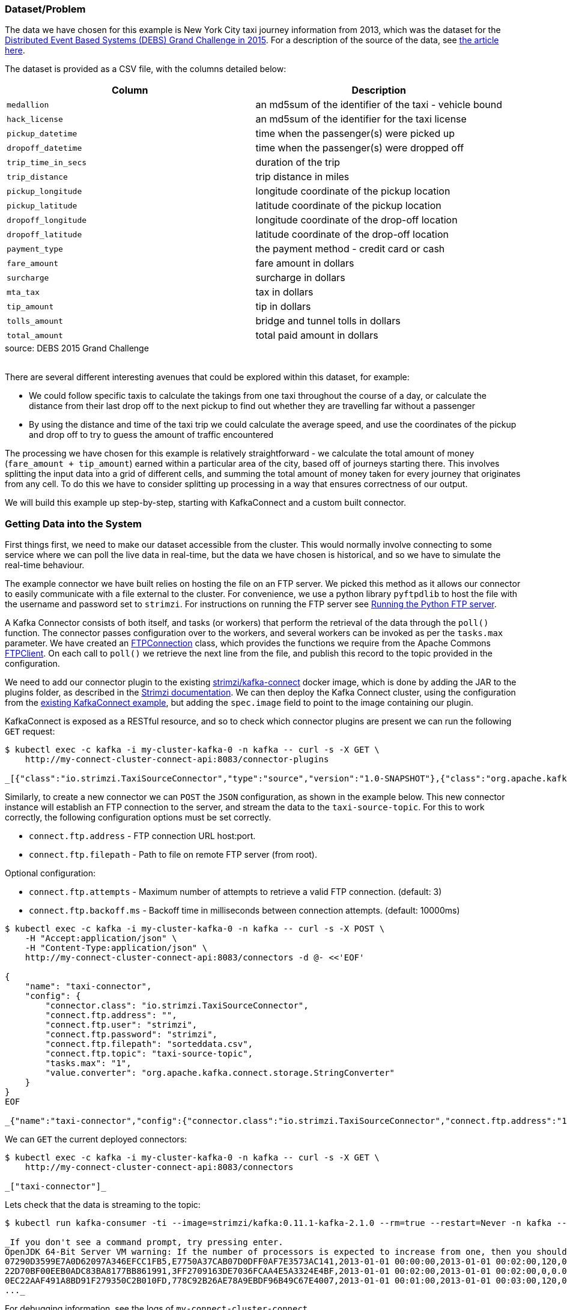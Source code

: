 :path-main: src/main/java/io/strimzi
:url-taxi-connect: ../taxi-connect/{path-main}
:url-trip-convert: ../trip-convert-app/{path-main}
:url-trip-metrics: ../trip-metrics-app/{path-main}
:url-trip-consumer: ../trip-consumer-app/{path-main}
:url-entrypoint: https://github.com/adam-cattermole/strimzi-lab/tree/add-taxi-example/taxi-example
:url-strimzi-doc-master: https://strimzi.io/docs/master
:url-gh-strimzi-ko-master: https://github.com/strimzi/strimzi-kafka-operator/blob/master

=== Dataset/Problem

The data we have chosen for this example is New York City taxi journey information from 2013, which was the dataset for the link:http://www.debs2015.org/call-grand-challenge.html[Distributed Event Based Systems (DEBS) Grand Challenge in 2015].
For a description of the source of the data, see https://chriswhong.com/open-data/foil_nyc_taxi/[the article here].

The dataset is provided as a CSV file, with the columns detailed below:

[caption=]
[cols="m,",options="header",%autowidth]
|===
|Column |Description
|medallion |an md5sum of the identifier of the taxi - vehicle bound
|hack_license |an md5sum of the identifier for the taxi license
|pickup_datetime |time when the passenger(s) were picked up
|dropoff_datetime |time when the passenger(s) were dropped off
|trip_time_in_secs |duration of the trip
|trip_distance |trip distance in miles
|pickup_longitude |longitude coordinate of the pickup location
|pickup_latitude |latitude coordinate of the pickup location
|dropoff_longitude |longitude coordinate of the drop-off location
|dropoff_latitude |latitude coordinate of the drop-off location
|payment_type |the payment method - credit card or cash
|fare_amount |fare amount in dollars
|surcharge |surcharge in dollars
|mta_tax |tax in dollars
|tip_amount |tip in dollars
|tolls_amount |bridge and tunnel tolls in dollars
|total_amount |total paid amount in dollars
|===
.source: DEBS 2015 Grand Challenge

{empty} +
There are several different interesting avenues that could be explored within this dataset, for example:

* We could follow specific taxis to calculate the takings from one taxi throughout the course of a day, or calculate the distance from their last drop off to the next pickup to find out whether they are travelling far without a passenger
* By using the distance and time of the taxi trip we could calculate the average speed, and use the coordinates of the pickup and drop off to try to guess the amount of traffic encountered

The processing we have chosen for this example is relatively straightforward - we calculate the total amount of money (`fare_amount + tip_amount`) earned within a particular area of the city, based off of journeys starting there.
This involves splitting the input data into a grid of different cells, and summing the total amount of money taken for every journey that originates from any cell.
To do this we have to consider splitting up processing in a way that ensures correctness of our output.

We will build this example up step-by-step, starting with KafkaConnect and a custom built connector.


=== Getting Data into the System

First things first, we need to make our dataset accessible from the cluster.
This would normally involve connecting to some service where we can poll the live data in real-time, but the data we have chosen is historical, and so we have to simulate the real-time behaviour.

The example connector we have built relies on hosting the file on an FTP server.
We picked this method as it allows our connector to easily communicate with a file external to the cluster.
For convenience, we use a python library `pyftpdlib` to host the file with the username and password set to `strimzi`.
For instructions on running the FTP server see link:{url-entrypoint}#running-the-python-ftp-server[Running the Python FTP server].

A Kafka Connector consists of both itself, and tasks (or workers) that perform the retrieval of the data through the `poll()` function.
The connector passes configuration over to the workers, and several workers can be invoked as per the `tasks.max` parameter.
We have created an link:{url-taxi-connect}/util/FTPConnection.java[FTPConnection] class, which provides the functions we require from the Apache Commons link:https://commons.apache.org/proper/commons-net/apidocs/org/apache/commons/net/ftp/FTPClient.html[FTPClient].
On each call to `poll()` we retrieve the next line from the file, and publish this record to the topic provided in the configuration.

We need to add our connector plugin to the existing link:https://hub.docker.com/r/strimzi/kafka-connect[strimzi/kafka-connect] docker image, which is done by adding the JAR to the plugins folder, as described in the link:{url-strimzi-doc-master}/#creating-new-image-from-base-str[Strimzi documentation].
We can then deploy the Kafka Connect cluster, using the configuration from the link:{url-gh-strimzi-ko-master}/examples/kafka-connect/kafka-connect.yaml[existing KafkaConnect example], but adding the `spec.image` field to point to the image containing our plugin.

KafkaConnect is exposed as a RESTful resource, and so to check which connector plugins are present we can run the following `GET` request:

[source,bash,options="nowrap",subs="{markup-in-source}"]
----
$ kubectl exec -c kafka -i my-cluster-kafka-0 -n kafka -- curl -s -X GET \
    http://my-connect-cluster-connect-api:8083/connector-plugins

_[{"class":"io.strimzi.TaxiSourceConnector","type":"source","version":"1.0-SNAPSHOT"},{"class":"org.apache.kafka.connect.file.FileStreamSinkConnector","type":"sink","version":"2.1.0"},{"class":"org.apache.kafka.connect.file.FileStreamSourceConnector","type":"source","version":"2.1.0"}]_

----

Similarly, to create a new connector we can `POST` the `JSON` configuration, as shown in the example below.
This new connector instance will establish an FTP connection to the server, and stream the data to the `taxi-source-topic`.
For this to work correctly, the following configuration options must be set correctly.

* `connect.ftp.address` - FTP connection URL host:port.

* `connect.ftp.filepath` - Path to file on remote FTP server (from root).

Optional configuration:

* `connect.ftp.attempts` - Maximum number of attempts to retrieve a valid FTP connection. (default: 3)

* `connect.ftp.backoff.ms` - Backoff time in milliseconds between connection attempts. (default: 10000ms)

[source,bash,options="nowrap",subs="{markup-in-source}"]
----
$ kubectl exec -c kafka -i my-cluster-kafka-0 -n kafka -- curl -s -X POST \
    -H "Accept:application/json" \
    -H "Content-Type:application/json" \
    http://my-connect-cluster-connect-api:8083/connectors -d @- <<'EOF'

{
    "name": "taxi-connector",
    "config": {
        "connector.class": "io.strimzi.TaxiSourceConnector",
        "connect.ftp.address": "<ip-address>",
        "connect.ftp.user": "strimzi",
        "connect.ftp.password": "strimzi",
        "connect.ftp.filepath": "sorteddata.csv",
        "connect.ftp.topic": "taxi-source-topic",
        "tasks.max": "1",
        "value.converter": "org.apache.kafka.connect.storage.StringConverter"
    }
}
EOF

_{"name":"taxi-connector","config":{"connector.class":"io.strimzi.TaxiSourceConnector","connect.ftp.address":"10.56.222.49","connect.ftp.user":"strimzi","connect.ftp.password":"strimzi","connect.ftp.filepath":"sorteddata.csv","connect.ftp.topic":"taxi-source-topic","tasks.max":"1","value.converter":"org.apache.kafka.connect.storage.StringConverter","name":"taxi-connector"},"tasks":[],"type":null}_
----

We can `GET` the current deployed connectors:

[source,bash,options="nowrap",subs="{markup-in-source}"]
----
$ kubectl exec -c kafka -i my-cluster-kafka-0 -n kafka -- curl -s -X GET \
    http://my-connect-cluster-connect-api:8083/connectors

_["taxi-connector"]_
----

Lets check that the data is streaming to the topic:

[source,bash,options="nowrap",subs="{markup-in-source},replacements"]
----
$ kubectl run kafka-consumer -ti --image=strimzi/kafka:0.11.1-kafka-2.1.0 --rm=true --restart=Never -n kafka \-- bin/kafka-console-consumer.sh --bootstrap-server my-cluster-kafka-bootstrap:9092 --topic taxi-source-topic --from-beginning

_If you don\'t see a command prompt, try pressing enter.
OpenJDK 64-Bit Server VM warning: If the number of processors is expected to increase from one, then you should configure the number of parallel GC threads appropriately using -XX:ParallelGCThreads=N
07290D3599E7A0D62097A346EFCC1FB5,E7750A37CAB07D0DFF0AF7E3573AC141,2013-01-01 00:00:00,2013-01-01 00:02:00,120,0.44,-73.956528,40.716976,-73.962440,40.715008,CSH,3.50,0.50,0.50,0.00,0.00,4.50
22D70BF00EEB0ADC83BA8177BB861991,3FF2709163DE7036FCAA4E5A3324E4BF,2013-01-01 00:02:00,2013-01-01 00:02:00,0,0.00,0.000000,0.000000,0.000000,0.000000,CSH,27.00,0.00,0.50,0.00,0.00,27.50
0EC22AAF491A8BD91F279350C2B010FD,778C92B26AE78A9EBDF96B49C67E4007,2013-01-01 00:01:00,2013-01-01 00:03:00,120,0.71,-73.973145,40.752827,-73.965897,40.760445,CSH,4.00,0.50,0.50,0.00,0.00,5.00
\..._
----

For debugging information, see the logs of `my-connect-cluster-connect`.

While we work on the rest of the application we can stop the plugin:

[source,bash,options="nowrap"]
----
$ kubectl exec -c kafka -i my-cluster-kafka-0 -n kafka -- curl -s -X DELETE \
    http://my-connect-cluster-connect-api:8083/connectors/taxi-connector
----

=== Kafka Streams Operations on the Data

Now that we have a topic with the `String` data we can start creating our application logic.
First up lets set up the configuration options for the Kafka streams application.
We do this in a separate config class, see link:{url-trip-convert}/TripConvertConfig.java[TripConvertConfig], which still uses the same method of reading from environment variables, as described in the initial example.
It should be noted that this same method of providing configuration is used for each new application we build.

We can now generate the configuration options:

[source,java,options="nowrap"]
----
TripConvertConfig config = TripConvertConfig.fromMap(System.getenv());
Properties props = TripConvertConfig.createProperties(config);
----

As described in the basic example, the actions we perform will be to read from one topic, perform some kind of operation on the data, and write out to another topic.

Lets create the source stream in the same method as we have seen before:

[source,java,options="nowrap"]
----
StreamsBuilder builder = new StreamsBuilder();
KStream<String, String> source = builder.stream(config.getSourceTopic());
----

The data we receive is currently in a format that is not easy to use.
Our long CSV data is represented as a `String`, and we do not have access to the individual fields.
To perform operations on the data, we need to convert the `<String, String>` (`<key, value>`) events into the type that we know of.
For this, we have created a POJO representing the `Trip` data type, and an `enum TripFields` representing the columns of each data element.
The function `constructTripFromString` takes each of the lines of CSV data, and converts them into ``Trip``s.
This is implemented in the link:{url-trip-convert}/TripConvertApp.java[TripConvertApp] class.

The Kafka Streams DSL makes it easy to perform this function for every new record we receive:

[source,java,options="nowrap"]
----
KStream<String, Trip> mapped = source
                .map((key, value) -> {
                    new KeyValue<>(key, constructTripFromString(value))
                });
----

We could now write the `mapped` stream out to the sink topic, however the serialisation/deserialisation (SerDes) process for our value field has changed from the `Serdes.String()` that we set it to from the link:{url-trip-convert}/TripConvertConfig.java[TripConvertConfig] class.
As our `Trip` type is custom-built for our application, we must create our own SerDes implementation.
This is where the link:{url-trip-convert}/json/JsonObjectSerde.java[JsonObjectSerde] class comes into play.
We are using the https://vertx.io/docs/apidocs/io/vertx/core/json/JsonObject.html[Vertx JsonObject] implementation, and including our class type in the constructor to save us doing the hard work, although a different implementation may be better suited to another application.
The original `Trip` type only needs adjusting with appropriate `@JsonCreator` and `@JsonProperty` annotations.

We are now ready to output to our the `sinkTopic`, using the following command:

[source,java,options="nowrap"]
----
final JsonObjectSerde<Trip> tripSerde = new JsonObjectSerde<>(Trip.class);
mapped.to(config.getSinkTopic(), Produced.with(Serdes.String(), tripSerde));
----

==== Application Specific Information

The intention for our application is to calculate the total monies received by all journeys originating from any particular cell.
We therefore must perform some calculations using the journey origin latitude and longitude, to determine the cell it belongs to.
We use the logic laid out in the DEBS Grand Challenge for defining the specifics of the grid.
See the figure below for an example.

image::taxi-grid.png[Taxi Grid Example,align="center"]

We must set the origin of the grid (blue point), which represents the centre of grid cell (1,1), and a size in metres for every cell in the grid.
The cell size is converted into a latitude and longitude distance, `dy` and `dx` respectively, and the position of the top left of the grid is calculated (red point).
For any new arrival point we can easily count how many `dy` and `dx` away the coordinates are, and therefore in the example above (yellow point), we can determine that the journey originates from cell (3,4).

The additional application logic in the link:{url-trip-convert}/trip/Cell.java[Cell] class and link:{url-trip-convert}/TripConvertApp.java[TripConvertApp] perform this calculation, and we set the key of the new records as the `Cell` type.
To write to the `sinkTopic` we need a new SerDes, created in an identical fashion to the one we made before.

As we are using the default partitioning strategy, records are partitioned based on the different values of the keys, and so this change ensures that every `Trip` corresponding to a particular pickup `Cell` are distributed to the same partition.
When we perform processing downstream, the same processing node will receive all records corresponding to the same pickup cell, ensuring correctness and reproducibility of the operations.

=== Aggregation

We now have converted all of the incoming data to a type of `<Cell, Trip>`, and we would like to perform an aggregation operation.
Our intention is to calculate the sum of the `fare_amount + tip_amount` for every journey originating from one pickup cell, across a set time period.

As our data is historical, the time window that we use should be in relation to the original time that the events occurred, rather than the time that the event entered the Kafka system.
To do this, we need to provide a method of extracting this information from each record - a class that implements `TimestampExtractor`.
The `Trip` fields already contain this information for pickup and drop off times, and so the implementation is straightforward - see the implementation in link:{url-trip-metrics}/trip/TripTimestampExtractor.java[TripTimestampExtractor] for details.

Even though the topic we read from is already partitioned by cell, there are many more cells than partitions, and so each of our replicas will process the data for more than one cell.
To ensure that the windowing and aggregation is performed on a cell-by-cell basis, the `groupByKey()` function is called first, followed by a subsequent windowing operation.
As can be seen below, the window size is easily changeable, although for the time being we have opted for a window of 15 minutes.
The data can now be aggregated to generate the output metric we would like.
This is as simple as providing an accumulator value and the operation to perform for each record.
The output is of type `KTable`, where each key represents one particular window, and the value is the output of our aggregation opereation.
We use the `toStream()` function to convert it back to a kafka stream so that it can be output to the sink profit.

[source,java,options="nowrap"]
----
KStream<Cell, Trip> source = builder.stream(config.getSourceTopic(), Consumed.with(cellSerde, tripSerde));
KStream<Windowed<Cell>, Double> windowed = source
        .groupByKey(Serialized.with(cellSerde, tripSerde))
        .windowedBy(TimeWindows.of(TimeUnit.MINUTES.toMillis(15)))
        .aggregate(
                () -> (double) 0,
                (key, value, profit) -> {
                    profit + value.getFareAmount() + value.getTipAmount()
                },
                Materialized.<Cell, Double, WindowStore<Bytes, byte[]>>as("profit-store")
                        .withValueSerde(Serdes.Double()))
        .toStream();
----

As we do not require the information of which window the values belong to, we re-set the cell as the records keys, and round the value to two decimal places.

[source,java,options="nowrap"]
----
KStream<Cell, Double> rounded = windowed
                .map((window, profit) -> new KeyValue<>(window.key(), (double) Math.round(profit*100)/100));
----

Finally, the data can now be written to the output topic using the same method as defined before.

[source,java,options="nowrap"]
----
rounded.to(config.getSinkTopic(), Produced.with(cellSerde, Serdes.Double()));
----

=== Consume and Visualise

We now have the windowed cell-based metric being output to the last topic, so the final step is to consume and visualise the data.
For this, we use the Vertx Kafka Consumer to read the data from our topic, and stream it to a JavaScript dashboard using the Vertx EventBus and sockjs (WebSockets). See link:{url-trip-consumer}/TripConsumerApp.java[TripConsumerApp] for the implementation.

This consumer application registers a handler that converts arriving records into a readable JSON format, and publishes it over an outbound EventBus channel.
The JavaScript connects to this channel and registers a handler for all incoming messages that performs relevant actions to visualise the data.

[source,java,options="nowrap"]
----
KafkaConsumer<String, Double> consumer = KafkaConsumer.create(vertx, props, String.class, Double.class);
        consumer.handler(record -> {
            JsonObject json = new JsonObject();
            json.put("key", record.key());
            json.put("value", record.value());
            vertx.eventBus().publish("dashboard", json);
        });
----

We log the information in a window so that the raw metric information can be seen, and use a geographical mapping library (https://leafletjs.com/[Leaflet]) to draw the original cells, modifying the opacity based on the value of the metric.

image::dashboard.png[Screenshot of Dashboard,align="center"]

By modifying the starting latitude and longitude, or the cell size (in both link:../trip-consumer-app/src/main/resources/webroot/index.html[index.html] and link:{url-trip-convert}/TripConvertApp.java[TripConvertApp]) you can change the grid that is being worked with.
You can also adjust the logic in the aggregate function to calculate some alternative metric from the data.

=== System Architecture

The application that we have built is detailed in the architecture diagram below.
Each of the topics are labelled with the keys and values that they contain.

image::taxi-implementation.png[System Architecture,align="center"]
